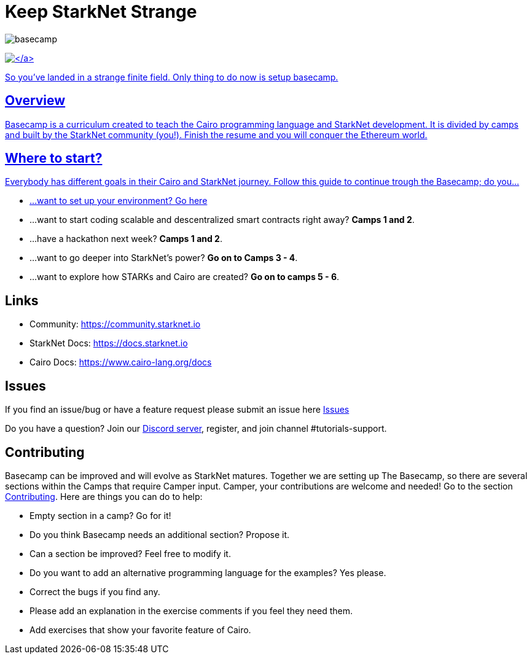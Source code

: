 = Keep StarkNet Strange
:navtitle: Welcome to Basecamp

image::basecamp.png[basecamp]

https://starkware.co/[image:https://img.shields.io/badge/powered_by-StarkWare-navy[\]]

So you've landed in a strange finite field. Only thing to do now is setup basecamp.

== Overview

Basecamp is a curriculum created to teach the Cairo programming language and StarkNet development.
It is divided by camps and built by the StarkNet community (you!).
Finish the resume and you will conquer the Ethereum world.

== Where to start?

Everybody has different goals in their Cairo and StarkNet journey.
Follow this guide to continue trough the Basecamp;
do you...

* ...want to set up your environment?
link:./camp_1/README.md#setup[Go here]
* ...want to start coding scalable and descentralized smart contracts right away?
*Camps 1 and 2*.
* ...have a hackathon next week?
*Camps 1 and 2*.
* ...want to go deeper into StarkNet's power?
*Go on to Camps 3 - 4*.
* ...want to explore how STARKs and Cairo are created?
*Go on to camps 5 - 6*.

== Links

* Community: https://community.starknet.io
* StarkNet Docs: https://docs.starknet.io
* Cairo Docs: https://www.cairo-lang.org/docs

== Issues

If you find an issue/bug or have a feature request please submit an issue here https://github.com/starknet-edu/basecamp/issues[Issues]

Do you have a question?
Join our https://starknet.io/discord[Discord server], register, and join channel #tutorials-support.

== Contributing

Basecamp can be improved and will evolve as StarkNet matures.
Together we are setting up The Basecamp, so there are several sections within the Camps that require Camper input. Camper, your contributions are welcome and needed!
Go to the section https://github.com/starknet-edu/basecamp/blob/main/CONTRIBUTING.md[Contributing].
Here are things you can do to help:

* Empty section in a camp? Go for it!
* Do you think Basecamp needs an additional section? Propose it.
* Can a section be improved? Feel free to modify it.
* Do you want to add an alternative programming language for the examples? Yes please.
* Correct the bugs if you find any.
* Please add an explanation in the exercise comments if you feel they need them.
* Add exercises that show your favorite feature of Cairo.
